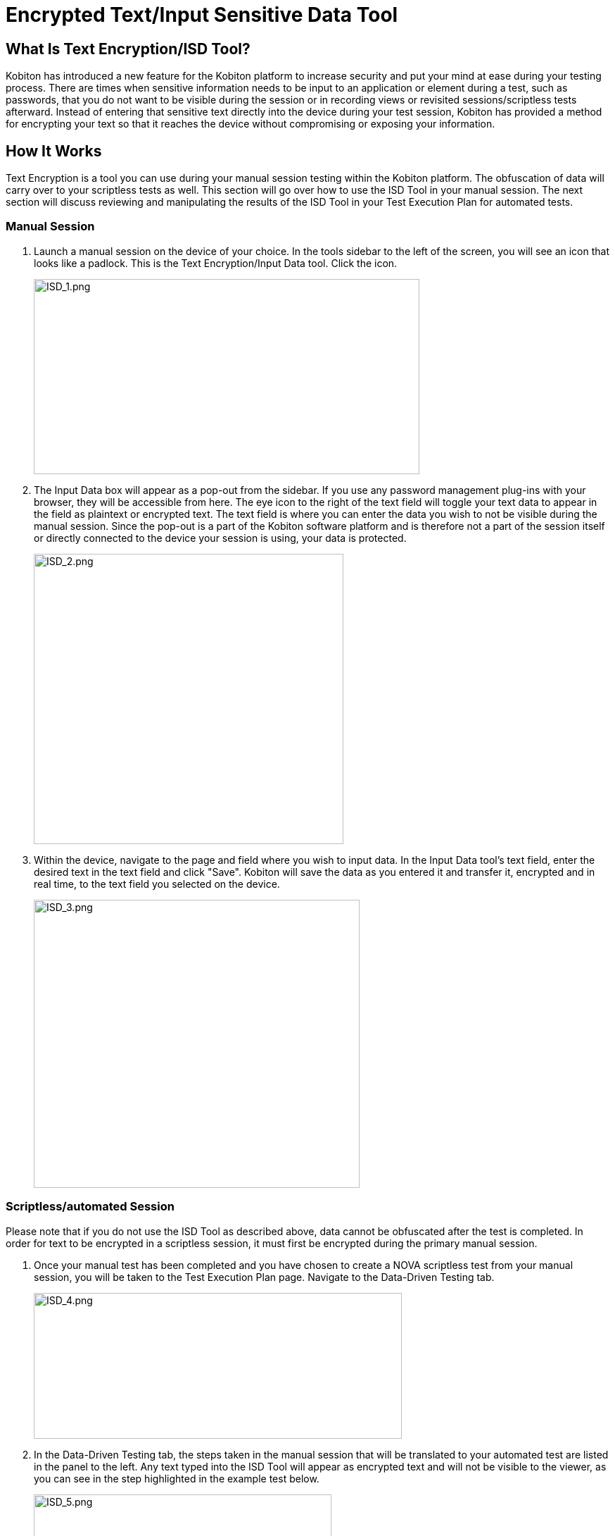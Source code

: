 = Encrypted Text/Input Sensitive Data Tool
:navtitle: Encrypted Text/Input Sensitive Data Tool

== What Is Text Encryption/ISD Tool?

Kobiton has introduced a new feature for the Kobiton platform to increase security and put your mind at ease during your testing process. There are times when sensitive information needs to be input to an application or element during a test, such as passwords, that you do not want to be visible during the session or in recording views or revisited sessions/scriptless tests afterward. Instead of entering that sensitive text directly into the device during your test session, Kobiton has provided a method for encrypting your text so that it reaches the device without compromising or exposing your information.


== How It Works

Text Encryption is a tool you can use during your manual session testing within the Kobiton platform. The obfuscation of data will carry over to your scriptless tests as well. This section will go over how to use the ISD Tool in your manual session. The next section will discuss reviewing and manipulating the results of the ISD Tool in your Test Execution Plan for automated tests.


=== Manual Session

1. Launch a manual session on the device of your choice. In the tools sidebar to the left of the screen, you will see an icon that looks like a padlock. This is the Text Encryption/Input Data tool. Click the icon.
+
image:/guide-media/01GWE77AYC0TGW8WP2THE661XH[ISD_1.png,width=548,height=277]
+
2. The Input Data box will appear as a pop-out from the sidebar. If you use any password management plug-ins with your browser, they will be accessible from here. The eye icon to the right of the text field will toggle your text data to appear in the field as plaintext or encrypted text. The text field is where you can enter the data you wish to not be visible during the manual session. Since the pop-out is a part of the Kobiton software platform and is therefore not a part of the session itself or directly connected to the device your session is using, your data is protected.
+
image:/guide-media/01GWDZDHYB9Y92KWBMMEE01QD7[ISD_2.png,width=440,height=412]
+
3. Within the device, navigate to the page and field where you wish to input data. In the Input Data tool’s text field, enter the desired text in the text field and click "Save". Kobiton will save the data as you entered it and transfer it, encrypted and in real time, to the text field you selected on the device.
+
image:/guide-media/01GWESQEK8VNPFEDYCGPZ2VT1A[ISD_3.png,width=463,height=409]

=== Scriptless/automated Session

Please note that if you do not use the ISD Tool as described above, data cannot be obfuscated after the test is completed. In order for text to be encrypted in a scriptless session, it must first be encrypted during the primary manual session.

1. Once your manual test has been completed and you have chosen to create a NOVA scriptless test from your manual session, you will be taken to the Test Execution Plan page. Navigate to the Data-Driven Testing tab.
+
image:/guide-media/01GWEYQ2B9NT6NT83T3XVYTTMA[ISD_4.png,width=523,height=207]
+
2. In the Data-Driven Testing tab, the steps taken in the manual session that will be translated to your automated test are listed in the panel to the left. Any text typed into the ISD Tool will appear as encrypted text and will not be visible to the viewer, as you can see in the step highlighted in the example test below.
+
image:/guide-media/01GWE1CRPX9M650EXW63TP3RP4[ISD_5.png,width=423,height=294]
+
As in the ISD Tool itself, you can click the eye icon to reveal the encrypted text as plaintext. However, the eye icon and the option to view the sensitive text is _only available to the original creator of the session_. Please note that this is not a permission that can be granted to roles or teams, including administrators.
+
image:/guide-media/01GWESQFBYZXSKZMYBPSE8SEZB[ISD_6.png,width=481,height=81]

If you have any questions or issues regarding the use of the Encrypted Text tool, please submit a support ticket at support.kobiton.com.